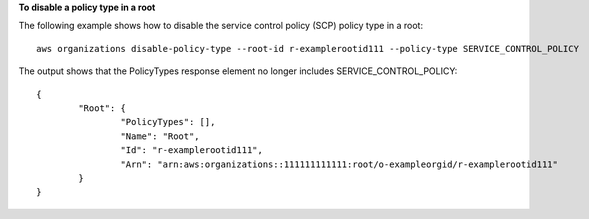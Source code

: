 **To disable a policy type in a root**

The following example shows how to disable the service control policy (SCP) policy type in a root: ::

	aws organizations disable-policy-type --root-id r-examplerootid111 --policy-type SERVICE_CONTROL_POLICY

The output shows that the PolicyTypes response element no longer includes SERVICE_CONTROL_POLICY: ::

	{
		"Root": {
			"PolicyTypes": [],
			"Name": "Root",
			"Id": "r-examplerootid111",
			"Arn": "arn:aws:organizations::111111111111:root/o-exampleorgid/r-examplerootid111"
		}
	}